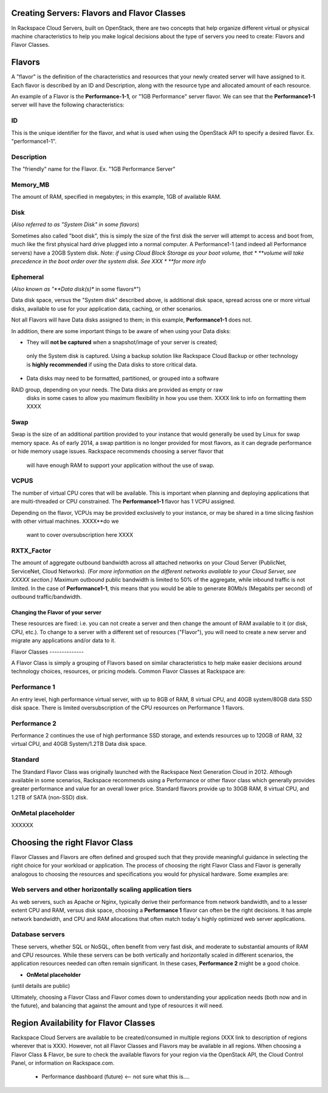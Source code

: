Creating Servers: Flavors and Flavor Classes
=============================================


In Rackspace Cloud Servers, built on OpenStack, there are two concepts  that
help organize different virtual or physical machine characteristics to help  you
make logical decisions about the type of servers you need to create: Flavors and
Flavor Classes.


Flavors
=======

    
A "flavor" is the definition of the characteristics and resources that your
newly created server will have assigned to it. Each flavor is described by an ID
and Description, along with the resource type and allocated amount of each 
resource. 


An example of a Flavor is the **Performance-1-1**, or "1GB Performance" server
flavor. We can see that the **Performance1-1** server will have the following 
characteristics:


ID
^^

This is the unique identifier for the flavor, and what is used when using the 
OpenStack API to specify a desired flavor. Ex. "performance1-1". 

Description
^^^^^^^^^^^

The "friendly" name for the Flavor. Ex. "1GB Performance Server" 

Memory_MB
^^^^^^^^^
The amount of RAM, specified in megabytes; in this example, 1GB of available RAM.

Disk
^^^^
(*Also referred to as "System Disk" in some flavors*)

Sometimes also called "boot disk", this is simply the size of the first disk 
the server will attempt to access and boot from, much like the first physical 
hard drive plugged into a normal computer. A Performance1-1 (and indeed all 
Performance servers) have a 20GB System disk. *Note: if using Cloud Block 
Storage as your boot volume, that
* **volume will take precedence in the boot order over the system disk. See XXX
* **for more info*


Ephemeral
^^^^^^^^^
(*Also known as "**Data disk(s)** in some flavors*")

Data disk space, versus the "System disk" described above, is additional disk 
space, spread across one or more virtual disks, available to use for your 
application data, caching, or other scenarios.
 
Not all Flavors will have Data disks assigned to them; in this example, 
**Performance1-1** does not. 

In addition, there are some important things to be aware of when using your 
Data disks:     

* They will **not be captured** when a snapshot/image of your server is created;
 only the System disk is captured. Using a backup solution like Rackspace Cloud 
 Backup or other technology is **highly recommended** if using the Data disks to 
 store critical data.     

* Data disks may need to be formatted, partitioned, or grouped into a software 
RAID group, depending on your needs. The Data disks are provided as empty or raw
 disks in some cases to allow you maximum flexibility in how you use them.  
 XXXX link to info on formatting them XXXX


Swap
^^^^

Swap is the size of an additional partition provided to your instance that would
generally be used by Linux for swap memory space. As of early 2014, a swap 
partition is no longer provided for most flavors, as it can degrade performance 
or hide memory usage issues. Rackspace recommends  choosing a server flavor that
 will have enough RAM to support your application without the use of swap.


VCPUS
^^^^^
The number of virtual CPU cores that will be available. This is important when 
planning and deploying applications that are multi-threaded or CPU constrained. 
The **Performance1-1** flavor has 1 VCPU assigned.

Depending on the flavor, VCPUs may be provided exclusively to your instance, or 
may be shared in a time slicing fashion with other virtual machines. XXXX**do we
 want to cover oversubscription here XXXX


RXTX_Factor
^^^^^^^^^^^

The amount of aggregate outbound bandwidth across all attached networks on your 
Cloud Server (PublicNet, ServiceNet, Cloud Networks). *(For more information on 
the different networks available to your Cloud Server, see XXXXX section.)* 
Maximum outbound public bandwidth is limited to 50% of the aggregate, while 
inbound traffic is not limited. In the case of **Performance1-1**, this means 
that you would be able to generate 80Mb/s (Megabits per second) of outbound 
traffic/bandwidth.


Changing the Flavor of your server
---------------------------------------------------------------------
These resources are fixed: i.e. you can not create a server and then change the
amount of RAM available to it (or disk, CPU, etc.). To change to a server with a
different set of resources ("Flavor"), you will need to create a new server and
migrate any applications and/or data to it.


Flavor Classes --------------


A Flavor Class is simply a grouping of Flavors based on similar characteristics
to help make easier decisions around technology choices, resources, or pricing
models. Common Flavor Classes at Rackspace are:


Performance 1
^^^^^^^^^^^^^
An entry level, high performance virtual server, with up to 8GB of RAM, 
8 virtual CPU, and 40GB system/80GB data SSD disk space. There is limited 
oversubscription of the CPU resources on Performance 1 flavors. 


Performance 2
^^^^^^^^^^^^^
Performance 2 continues the use of high performance SSD storage, and extends 
resources up to 120GB of RAM, 32 virtual CPU, and 40GB System/1.2TB Data disk 
space.


Standard
^^^^^^^^
The Standard Flavor Class was originally launched with the Rackspace Next 
Generation Cloud in 2012. Although available in some scenarios, Rackspace 
recommends using a Performance or other flavor class which generally provides 
greater performance and value for an overall lower price. Standard flavors 
provide up to 30GB RAM, 8 virtual CPU, and 1.2TB of SATA (non-SSD) disk.


OnMetal placeholder
^^^^^^^^^^^^^^^^^^^^^^^^^
XXXXXX

Choosing the right Flavor Class
===============================

Flavor Classes and Flavors are often defined and grouped such that they provide
meaningful guidance in selecting the right choice for your workload or
application. The process of choosing the right Flavor Class and Flavor is
generally analogous to choosing the resources and specifications you would for
physical hardware. Some examples are:


Web servers and other horizontally scaling application tiers
^^^^^^^^^^^^^^^^^^^^^^^^^^^^^^^^^^^^^^^^^^^^^^^^^^^^^^^^^^^^
As web servers, such as Apache or Nginx, typically derive their performance from
network bandwidth, and to a lesser extent CPU and RAM, versus disk space, 
choosing a **Performance 1** flavor can often be the right decisions. It has 
ample network bandwidth, and CPU and RAM allocations that often match today's 
highly optimized web server applications.


Database servers
^^^^^^^^^^^^^^^^
These servers, whether SQL or NoSQL, often benefit from very fast disk, and 
moderate to substantial amounts of RAM and CPU resources. While these servers 
can be both vertically and horizontally scaled in different scenarios, the 
application resources needed can often remain significant. In these cases, 
**Performance 2** might be a good choice.


* **OnMetal placeholder**
(until details are public)


Ultimately, choosing a Flavor Class and Flavor comes down to understanding your
application needs (both now and in the future), and balancing that against the
amount and type of resources it will need.


Region Availability for Flavor Classes 
======================================


Rackspace Cloud Servers are available to be created/consumed in multiple regions
(XXX link to description of regions wherever that is XXX). However, not all
Flavor Classes and Flavors may be available in all regions. When choosing a
Flavor Class & Flavor, be sure to check the available flavors for your region
via the OpenStack API, the Cloud Control Panel, or information on Rackspace.com.


    •   Performance dashboard (future)  <-- not sure what this is....

